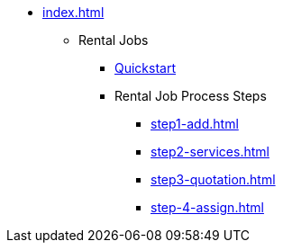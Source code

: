 
* xref:index.adoc[]
** Rental Jobs
*** xref:rental-jobs.adoc[Quickstart]
*** Rental Job Process Steps
**** xref:step1-add.adoc[]
**** xref:step2-services.adoc[]
**** xref:step3-quotation.adoc[]
**** xref:step-4-assign.adoc[]

